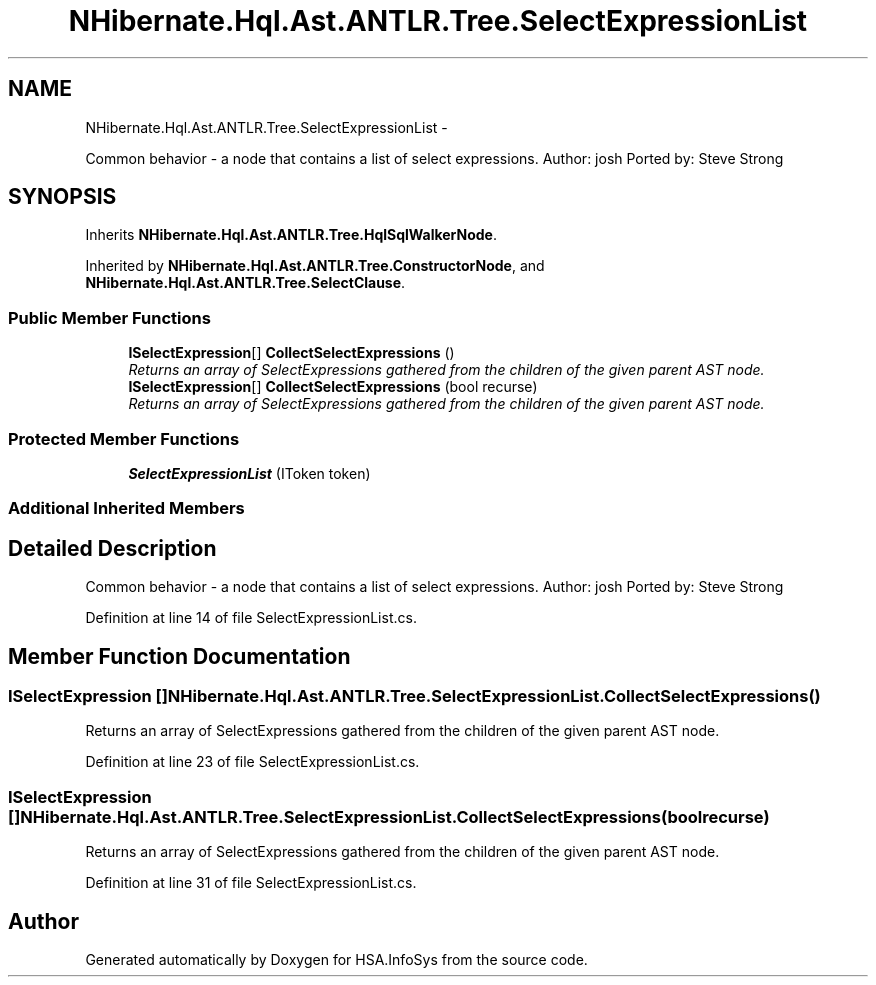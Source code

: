 .TH "NHibernate.Hql.Ast.ANTLR.Tree.SelectExpressionList" 3 "Fri Jul 5 2013" "Version 1.0" "HSA.InfoSys" \" -*- nroff -*-
.ad l
.nh
.SH NAME
NHibernate.Hql.Ast.ANTLR.Tree.SelectExpressionList \- 
.PP
Common behavior - a node that contains a list of select expressions\&. Author: josh Ported by: Steve Strong  

.SH SYNOPSIS
.br
.PP
.PP
Inherits \fBNHibernate\&.Hql\&.Ast\&.ANTLR\&.Tree\&.HqlSqlWalkerNode\fP\&.
.PP
Inherited by \fBNHibernate\&.Hql\&.Ast\&.ANTLR\&.Tree\&.ConstructorNode\fP, and \fBNHibernate\&.Hql\&.Ast\&.ANTLR\&.Tree\&.SelectClause\fP\&.
.SS "Public Member Functions"

.in +1c
.ti -1c
.RI "\fBISelectExpression\fP[] \fBCollectSelectExpressions\fP ()"
.br
.RI "\fIReturns an array of SelectExpressions gathered from the children of the given parent AST node\&. \fP"
.ti -1c
.RI "\fBISelectExpression\fP[] \fBCollectSelectExpressions\fP (bool recurse)"
.br
.RI "\fIReturns an array of SelectExpressions gathered from the children of the given parent AST node\&. \fP"
.in -1c
.SS "Protected Member Functions"

.in +1c
.ti -1c
.RI "\fBSelectExpressionList\fP (IToken token)"
.br
.in -1c
.SS "Additional Inherited Members"
.SH "Detailed Description"
.PP 
Common behavior - a node that contains a list of select expressions\&. Author: josh Ported by: Steve Strong 


.PP
Definition at line 14 of file SelectExpressionList\&.cs\&.
.SH "Member Function Documentation"
.PP 
.SS "\fBISelectExpression\fP [] NHibernate\&.Hql\&.Ast\&.ANTLR\&.Tree\&.SelectExpressionList\&.CollectSelectExpressions ()"

.PP
Returns an array of SelectExpressions gathered from the children of the given parent AST node\&. 
.PP
Definition at line 23 of file SelectExpressionList\&.cs\&.
.SS "\fBISelectExpression\fP [] NHibernate\&.Hql\&.Ast\&.ANTLR\&.Tree\&.SelectExpressionList\&.CollectSelectExpressions (boolrecurse)"

.PP
Returns an array of SelectExpressions gathered from the children of the given parent AST node\&. 
.PP
Definition at line 31 of file SelectExpressionList\&.cs\&.

.SH "Author"
.PP 
Generated automatically by Doxygen for HSA\&.InfoSys from the source code\&.
